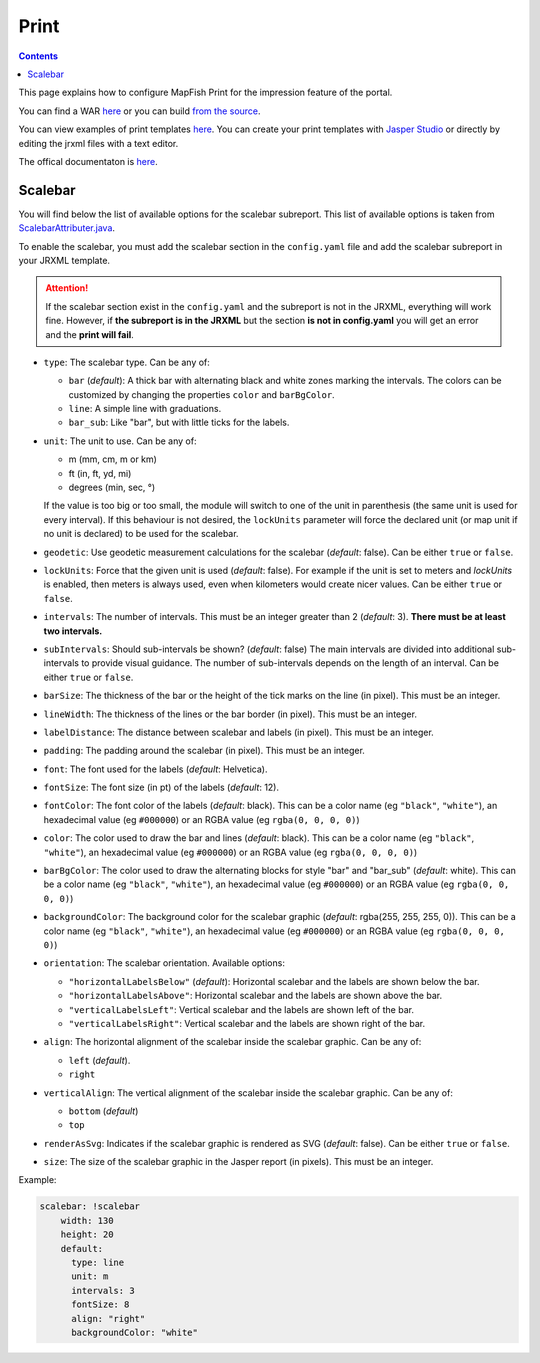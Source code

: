 .. _ref_user_print:

Print
=====

.. contents::

This page explains how to configure MapFish Print for the impression feature of the portal.

You can find a WAR `here </data/getting-started/print.war>`__ or you can build `from the source <https://github.com/mapfish/mapfish-print/>`__.

You can view examples of print templates `here <https://github.com/ioda-net/customer-infra/tree/master/print>`__. You can create your print templates with `Jasper Studio <http://community.jaspersoft.com/project/jaspersoft-studio>`__ or directly by editing the jrxml files with a text editor.

The offical documentaton is `here <https://mapfish.github.io/mapfish-print-doc/>`__.


Scalebar
--------

You will find below the list of available options for the scalebar subreport. This list of available options is taken from `ScalebarAttributer.java <https://github.com/mapfish/mapfish-print/blob/master/core/src/main/java/org/mapfish/print/attribute/ScalebarAttribute.java>`__.

To enable the scalebar, you must add the scalebar section in the ``config.yaml`` file and add the scalebar subreport in your JRXML template.

.. attention::

    If the scalebar section exist in the ``config.yaml`` and the subreport is not in the JRXML, everything will work fine. However, if **the subreport is in the JRXML** but the section **is not in config.yaml** you will get an error and the **print will fail**.

- ``type``: The scalebar type. Can be any of:

  - ``bar`` (*default*): A thick bar with alternating black and white zones marking the intervals. The colors can be customized by changing the properties ``color`` and ``barBgColor``.
  - ``line``: A simple line with graduations.
  - ``bar_sub``: Like "bar", but with little ticks for the labels.

- ``unit``: The unit to use. Can be any of:

  - m (mm, cm, m or km)
  - ft (in, ft, yd, mi)
  - degrees (min, sec, °)

  If the value is too big or too small, the module will switch to one of the unit in parenthesis (the same unit is used for every interval). If this behaviour is not desired, the ``lockUnits`` parameter will force the declared unit (or map unit if no unit is declared) to be used for the scalebar.

- ``geodetic``: Use geodetic measurement calculations for the scalebar (*default*: false). Can be either ``true`` or ``false``.
- ``lockUnits``: Force that the given unit is used (*default*: false). For example if the unit is set to meters and `lockUnits` is enabled, then meters is always used, even when kilometers would create nicer values. Can be either ``true`` or ``false``.
- ``intervals``: The number of intervals. This must be an integer greater than 2 (*default*: 3). **There must be at least two intervals.**
- ``subIntervals``:  Should sub-intervals be shown? (*default*: false) The main intervals are divided into additional sub-intervals to provide visual guidance. The number of sub-intervals depends on the length of an interval. Can be either ``true`` or ``false``.
- ``barSize``: The thickness of the bar or the height of the tick marks on the line (in pixel). This must be an integer.
- ``lineWidth``: The thickness of the lines or the bar border (in pixel). This must be an integer.
- ``labelDistance``: The distance between scalebar and labels (in pixel). This must be an integer.
- ``padding``: The padding around the scalebar (in pixel). This must be an integer.
- ``font``: The font used for the labels (*default*: Helvetica).
- ``fontSize``: The font size (in pt) of the labels (*default*: 12).
- ``fontColor``: The font color of the labels (*default*: black). This can be a color name (eg ``"black"``, ``"white"``), an hexadecimal value (eg ``#000000``) or an RGBA value (eg ``rgba(0, 0, 0, 0)``)
- ``color``: The color used to draw the bar and lines (*default*: black). This can be a color name (eg ``"black"``, ``"white"``), an hexadecimal value (eg ``#000000``) or an RGBA value (eg ``rgba(0, 0, 0, 0)``)
- ``barBgColor``: The color used to draw the alternating blocks for style "bar" and "bar_sub" (*default*: white). This can be a color name (eg ``"black"``, ``"white"``), an hexadecimal value (eg ``#000000``) or an RGBA value (eg ``rgba(0, 0, 0, 0)``)
- ``backgroundColor``: The background color for the scalebar graphic (*default*: rgba(255, 255, 255, 0)). This can be a color name (eg ``"black"``, ``"white"``), an hexadecimal value (eg ``#000000``) or an RGBA value (eg ``rgba(0, 0, 0, 0)``)
- ``orientation``: The scalebar orientation. Available options:

  - ``"horizontalLabelsBelow"`` (*default*): Horizontal scalebar and the labels are shown below the bar.
  - ``"horizontalLabelsAbove"``: Horizontal scalebar and the labels are shown above the bar.
  - ``"verticalLabelsLeft"``: Vertical scalebar and the labels are shown left of the bar.
  - ``"verticalLabelsRight"``: Vertical scalebar and the labels are shown right of the bar.

- ``align``: The horizontal alignment of the scalebar inside the scalebar graphic. Can be any of:

  - ``left`` (*default*).
  - ``right``

- ``verticalAlign``: The vertical alignment of the scalebar inside the scalebar graphic. Can be any of:

  - ``bottom`` (*default*)
  - ``top``

- ``renderAsSvg``: Indicates if the scalebar graphic is rendered as SVG (*default*: false). Can be either ``true`` or ``false``.
- ``size``: The size of the scalebar graphic in the Jasper report (in pixels). This must be an integer.

Example:

.. code:: yaml

    scalebar: !scalebar
        width: 130
        height: 20
        default:
          type: line
          unit: m
          intervals: 3
          fontSize: 8
          align: "right"
          backgroundColor: "white"

